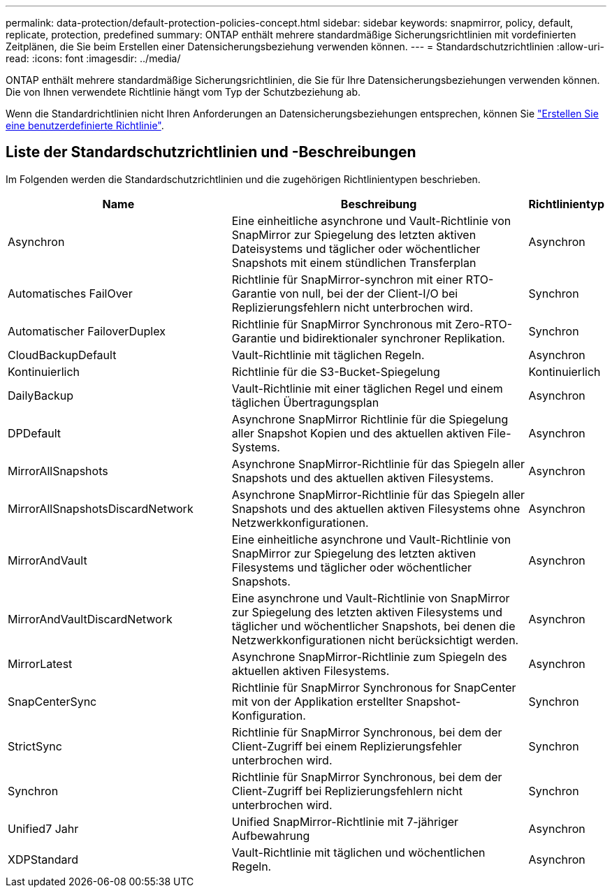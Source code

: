 ---
permalink: data-protection/default-protection-policies-concept.html 
sidebar: sidebar 
keywords: snapmirror, policy, default, replicate, protection, predefined 
summary: ONTAP enthält mehrere standardmäßige Sicherungsrichtlinien mit vordefinierten Zeitplänen, die Sie beim Erstellen einer Datensicherungsbeziehung verwenden können. 
---
= Standardschutzrichtlinien
:allow-uri-read: 
:icons: font
:imagesdir: ../media/


[role="lead"]
ONTAP enthält mehrere standardmäßige Sicherungsrichtlinien, die Sie für Ihre Datensicherungsbeziehungen verwenden können. Die von Ihnen verwendete Richtlinie hängt vom Typ der Schutzbeziehung ab.

Wenn die Standardrichtlinien nicht Ihren Anforderungen an Datensicherungsbeziehungen entsprechen, können Sie link:create-custom-replication-policy-concept.html["Erstellen Sie eine benutzerdefinierte Richtlinie"].



== Liste der Standardschutzrichtlinien und -Beschreibungen

Im Folgenden werden die Standardschutzrichtlinien und die zugehörigen Richtlinientypen beschrieben.

[cols="3,4,1"]
|===
| Name | Beschreibung | Richtlinientyp 


| Asynchron | Eine einheitliche asynchrone und Vault-Richtlinie von SnapMirror zur Spiegelung des letzten aktiven Dateisystems und täglicher oder wöchentlicher Snapshots mit einem stündlichen Transferplan | Asynchron 


| Automatisches FailOver | Richtlinie für SnapMirror-synchron mit einer RTO-Garantie von null, bei der der Client-I/O bei Replizierungsfehlern nicht unterbrochen wird. | Synchron 


| Automatischer FailoverDuplex | Richtlinie für SnapMirror Synchronous mit Zero-RTO-Garantie und bidirektionaler synchroner Replikation. | Synchron 


| CloudBackupDefault | Vault-Richtlinie mit täglichen Regeln. | Asynchron 


| Kontinuierlich | Richtlinie für die S3-Bucket-Spiegelung | Kontinuierlich 


| DailyBackup | Vault-Richtlinie mit einer täglichen Regel und einem täglichen Übertragungsplan | Asynchron 


| DPDefault | Asynchrone SnapMirror Richtlinie für die Spiegelung aller Snapshot Kopien und des aktuellen aktiven File-Systems. | Asynchron 


| MirrorAllSnapshots | Asynchrone SnapMirror-Richtlinie für das Spiegeln aller Snapshots und des aktuellen aktiven Filesystems. | Asynchron 


| MirrorAllSnapshotsDiscardNetwork | Asynchrone SnapMirror-Richtlinie für das Spiegeln aller Snapshots und des aktuellen aktiven Filesystems ohne Netzwerkkonfigurationen. | Asynchron 


| MirrorAndVault | Eine einheitliche asynchrone und Vault-Richtlinie von SnapMirror zur Spiegelung des letzten aktiven Filesystems und täglicher oder wöchentlicher Snapshots. | Asynchron 


| MirrorAndVaultDiscardNetwork | Eine asynchrone und Vault-Richtlinie von SnapMirror zur Spiegelung des letzten aktiven Filesystems und täglicher und wöchentlicher Snapshots, bei denen die Netzwerkkonfigurationen nicht berücksichtigt werden. | Asynchron 


| MirrorLatest | Asynchrone SnapMirror-Richtlinie zum Spiegeln des aktuellen aktiven Filesystems. | Asynchron 


| SnapCenterSync | Richtlinie für SnapMirror Synchronous for SnapCenter mit von der Applikation erstellter Snapshot-Konfiguration. | Synchron 


| StrictSync | Richtlinie für SnapMirror Synchronous, bei dem der Client-Zugriff bei einem Replizierungsfehler unterbrochen wird. | Synchron 


| Synchron | Richtlinie für SnapMirror Synchronous, bei dem der Client-Zugriff bei Replizierungsfehlern nicht unterbrochen wird. | Synchron 


| Unified7 Jahr | Unified SnapMirror-Richtlinie mit 7-jähriger Aufbewahrung | Asynchron 


| XDPStandard | Vault-Richtlinie mit täglichen und wöchentlichen Regeln. | Asynchron 
|===